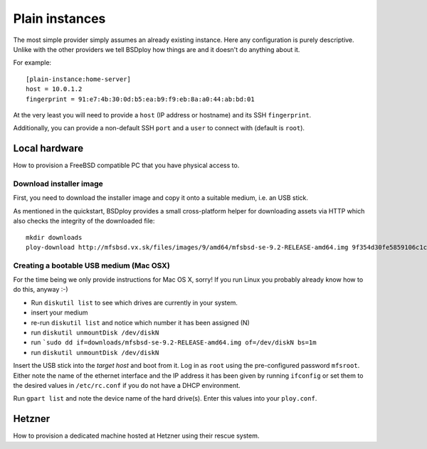 Plain instances
===============

The most simple provider simply assumes an already existing instance. Here any configuration is purely descriptive. Unlike with the other providers we tell BSDploy how things are and it doesn't do anything about it.

For example::

	[plain-instance:home-server]
	host = 10.0.1.2
	fingerprint = 91:e7:4b:30:0d:b5:ea:b9:f9:eb:8a:a0:44:ab:bd:01

At the very least you will need to provide a ``host`` (IP address or hostname) and its SSH ``fingerprint``.

Additionally, you can provide a non-default SSH ``port`` and a ``user`` to connect with (default is ``root``).


Local hardware
--------------

How to provision a FreeBSD compatible PC that you have physical access to.


Download installer image
************************

First, you need to download the installer image and copy it onto a suitable medium, i.e. an USB stick.

As mentioned in the quickstart, BSDploy provides a small cross-platform helper for downloading assets via HTTP which also checks the integrity of the downloaded file::

	mkdir downloads
	ploy-download http://mfsbsd.vx.sk/files/images/9/amd64/mfsbsd-se-9.2-RELEASE-amd64.img 9f354d30fe5859106c1cae9c334ea40852cb24aa downloads/


Creating a bootable USB medium (Mac OSX)
****************************************

For the time being we only provide instructions for Mac OS X, sorry! If you run Linux you probably already know how to do this, anyway :-)

- Run ``diskutil list`` to see which drives are currently in your system.
- insert your medium
- re-run ``diskutil list`` and notice which number it has been assigned (N)
- run ``diskutil unmountDisk /dev/diskN``
- run ```sudo dd if=downloads/mfsbsd-se-9.2-RELEASE-amd64.img of=/dev/diskN bs=1m``
- run ``diskutil unmountDisk /dev/diskN``

Insert the USB stick into the *target host* and boot from it. Log in as ``root`` using the pre-configured password ``mfsroot``. Either note the name of the ethernet interface and the IP address it has been given by running ``ifconfig`` or set them to the desired values in ``/etc/rc.conf`` if you do not have a DHCP environment.

Run ``gpart list`` and note the device name of the hard drive(s). Enter this values into your ``ploy.conf``.


Hetzner
-------

How to provision a dedicated machine hosted at Hetzner using their rescue system.

